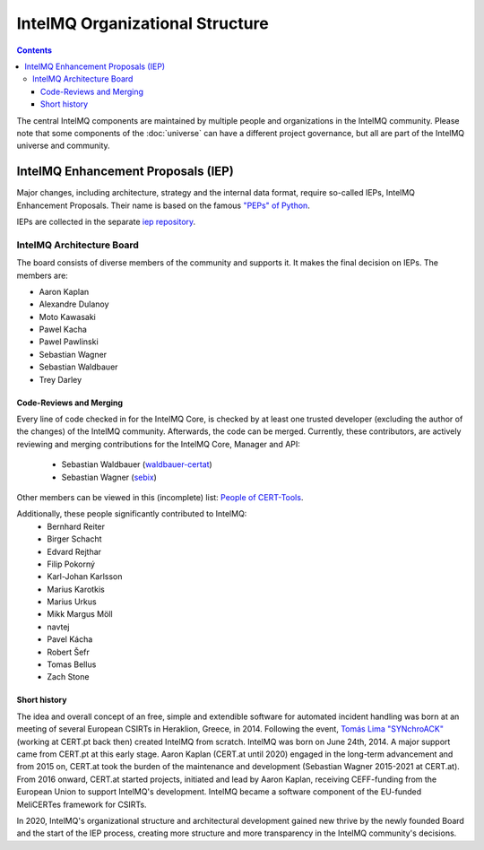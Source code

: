 ..
   SPDX-FileCopyrightText: 2022 Sebastian Wagner
   SPDX-License-Identifier: AGPL-3.0-or-later

IntelMQ Organizational Structure
################################

.. contents::

The central IntelMQ components are maintained by multiple people and organizations in the IntelMQ community.
Please note that some components of the :doc:`universe` can have a different project governance, but all are part of the IntelMQ universe and community.

IntelMQ Enhancement Proposals (IEP)
***********************************

Major changes, including architecture, strategy and the internal data format, require so-called IEPs, IntelMQ Enhancement Proposals.
Their name is based on the famous `"PEPs" of Python <https://peps.python.org/>`_.

IEPs are collected in the separate `iep repository <github.com/certtools/ieps/>`_.

IntelMQ Architecture Board
==========================

The board consists of diverse members of the community and supports it. It makes the final decision on IEPs. The members are:

* Aaron Kaplan
* Alexandre Dulanoy
* Moto Kawasaki
* Pawel Kacha
* Pawel Pawlinski
* Sebastian Wagner
* Sebastian Waldbauer
* Trey Darley

Code-Reviews and Merging
------------------------

Every line of code checked in for the IntelMQ Core, is checked by at least one trusted developer (excluding the author of the changes) of the IntelMQ community.
Afterwards, the code can be merged. Currently, these contributors, are actively reviewing and merging contributions for the IntelMQ Core, Manager and API:
 * Sebastian Waldbauer (`waldbauer-certat <https://github.com/waldbauer-certat>`_)
 * Sebastian Wagner (`sebix <https://github.com/sebix>`_)

Other members can be viewed in this (incomplete) list: `People of CERT-Tools <https://github.com/orgs/certtools/people>`_.

Additionally, these people significantly contributed to IntelMQ:
 * Bernhard Reiter
 * Birger Schacht
 * Edvard Rejthar
 * Filip Pokorný
 * Karl-Johan Karlsson
 * Marius Karotkis
 * Marius Urkus
 * Mikk Margus Möll
 * navtej
 * Pavel Kácha
 * Robert Šefr
 * Tomas Bellus
 * Zach Stone

Short history
-------------

The idea and overall concept of an free, simple and extendible software for automated incident handling was born at an meeting of several European CSIRTs in Heraklion, Greece, in 2014.
Following the event, `Tomás Lima "SYNchroACK" <https://github.com/synchroack>`_ (working at CERT.pt back then) created IntelMQ from scratch. IntelMQ was born on June 24th, 2014.
A major support came from CERT.pt at this early stage.
Aaron Kaplan (CERT.at until 2020) engaged in the long-term advancement and from 2015 on, CERT.at took the burden of the maintenance and development (Sebastian Wagner 2015-2021 at CERT.at).
From 2016 onward, CERT.at started projects, initiated and lead by Aaron Kaplan, receiving CEFF-funding from the European Union to support IntelMQ's development.
IntelMQ became a software component of the EU-funded MeliCERTes framework for CSIRTs.

In 2020, IntelMQ's organizational structure and architectural development gained new thrive by the newly founded Board and the start of the IEP process, creating more structure and more transparency in the IntelMQ community's decisions.

